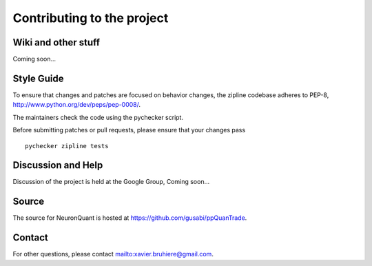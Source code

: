 ***************************
Contributing to the project
***************************

Wiki and other stuff
====================
Coming soon...

Style Guide
===========

To ensure that changes and patches are focused on behavior changes,
the zipline codebase adheres to PEP-8,
`<http://www.python.org/dev/peps/pep-0008/>`_.

The maintainers check the code using the pychecker script.

Before submitting patches or pull requests, please ensure that your
changes pass 

::

    pychecker zipline tests

Discussion and Help
===================

Discussion of the project is held at the Google Group,
Coming soon...

Source
======

The source for NeuronQuant is hosted at
`<https://github.com/gusabi/ppQuanTrade>`_.

Contact
=======

For other questions, please contact `<xavier.bruhiere@gmail.com>`_.

